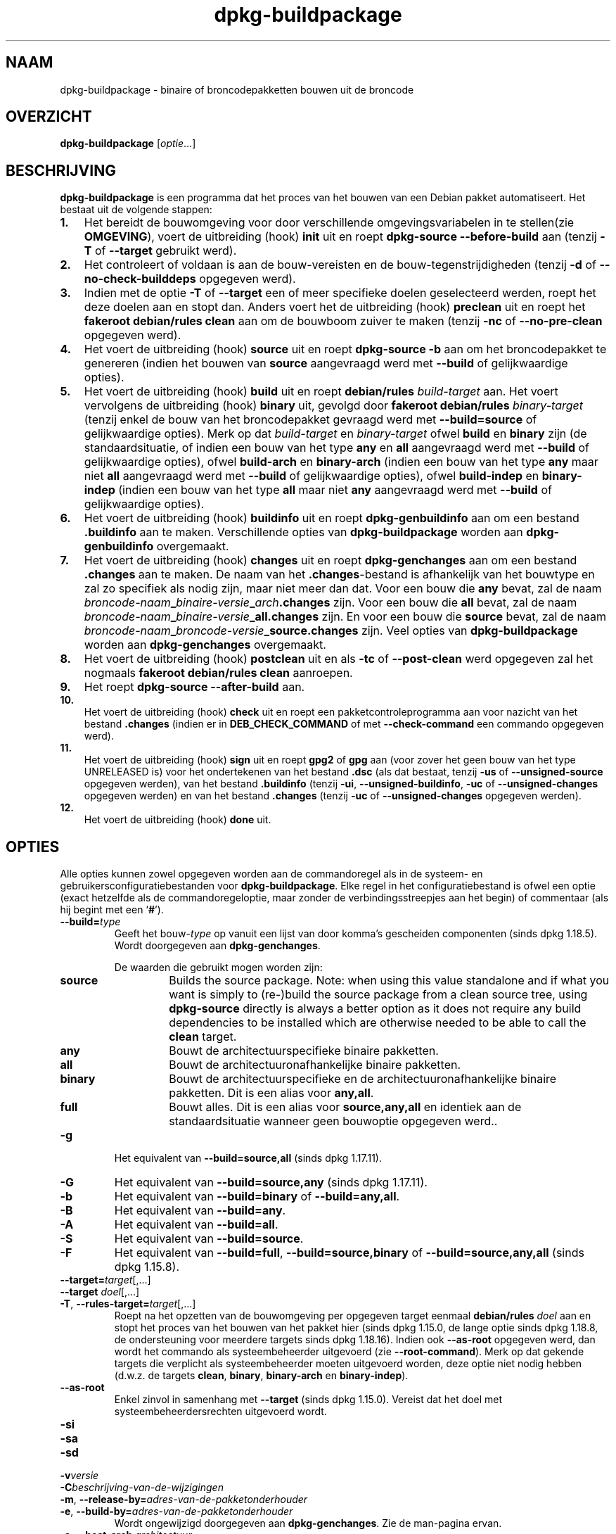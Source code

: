 .\" dpkg manual page - dpkg-buildpackage(1)
.\"
.\" Copyright © 1995-1996 Ian Jackson
.\" Copyright © 2000 Wichert Akkerman <wakkerma@debian.org>
.\" Copyright © 2007-2008 Frank Lichtenheld <djpig@debian.org>
.\" Copyright © 2008-2015 Guillem Jover <guillem@debian.org>
.\" Copyright © 2008-2012 Rapha\(:el Hertzog <hertzog@debian.org>
.\"
.\" This is free software; you can redistribute it and/or modify
.\" it under the terms of the GNU General Public License as published by
.\" the Free Software Foundation; either version 2 of the License, or
.\" (at your option) any later version.
.\"
.\" This is distributed in the hope that it will be useful,
.\" but WITHOUT ANY WARRANTY; without even the implied warranty of
.\" MERCHANTABILITY or FITNESS FOR A PARTICULAR PURPOSE.  See the
.\" GNU General Public License for more details.
.\"
.\" You should have received a copy of the GNU General Public License
.\" along with this program.  If not, see <https://www.gnu.org/licenses/>.
.
.\"*******************************************************************
.\"
.\" This file was generated with po4a. Translate the source file.
.\"
.\"*******************************************************************
.TH dpkg\-buildpackage 1 2018-10-08 1.19.2 dpkg\-suite
.nh
.SH NAAM
dpkg\-buildpackage \- binaire of broncodepakketten bouwen uit de broncode
.
.SH OVERZICHT
\fBdpkg\-buildpackage\fP [\fIoptie\fP...]
.
.SH BESCHRIJVING
\fBdpkg\-buildpackage\fP is een programma dat het proces van het bouwen van een
Debian pakket automatiseert. Het bestaat uit de volgende stappen:
.IP \fB1.\fP 3
Het bereidt de bouwomgeving voor door verschillende omgevingsvariabelen in
te stellen(zie \fBOMGEVING\fP), voert de uitbreiding (hook) \fBinit\fP uit en
roept \fBdpkg\-source \-\-before\-build\fP aan (tenzij \fB\-T\fP of \fB\-\-target\fP
gebruikt werd).
.IP \fB2.\fP 3
Het controleert of voldaan is aan de bouw\-vereisten en de
bouw\-tegenstrijdigheden (tenzij \fB\-d\fP of \fB\-\-no\-check\-builddeps\fP opgegeven
werd).
.IP \fB3.\fP 3
Indien met de optie \fB\-T\fP of \fB\-\-target\fP een of meer specifieke doelen
geselecteerd werden, roept het deze doelen aan en stopt dan. Anders voert
het de uitbreiding (hook) \fBpreclean\fP uit en roept het \fBfakeroot
debian/rules clean\fP aan om de bouwboom zuiver te maken (tenzij \fB\-nc\fP of
\fB\-\-no\-pre\-clean\fP opgegeven werd).
.IP \fB4.\fP 3
Het voert de uitbreiding (hook) \fBsource\fP uit en roept \fBdpkg\-source \-b\fP aan
om het broncodepakket te genereren (indien het bouwen van \fBsource\fP
aangevraagd werd met \fB\-\-build\fP of gelijkwaardige opties).
.IP \fB5.\fP 3
Het voert de uitbreiding (hook) \fBbuild\fP uit en roept \fBdebian/rules\fP
\fIbuild\-target\fP aan. Het voert vervolgens de uitbreiding (hook) \fBbinary\fP
uit, gevolgd door \fBfakeroot debian/rules\fP \fIbinary\-target\fP (tenzij enkel de
bouw van het broncodepakket gevraagd werd met \fB\-\-build=source\fP of
gelijkwaardige opties). Merk op dat \fIbuild\-target\fP en \fIbinary\-target\fP
ofwel \fBbuild\fP en \fBbinary\fP zijn (de standaardsituatie, of indien een bouw
van het type \fBany\fP en \fBall\fP aangevraagd werd met \fB\-\-build\fP of
gelijkwaardige opties), ofwel \fBbuild\-arch\fP en \fBbinary\-arch\fP (indien een
bouw van het type \fBany\fP maar niet \fBall\fP aangevraagd werd met \fB\-\-build\fP of
gelijkwaardige opties), ofwel \fBbuild\-indep\fP en \fBbinary\-indep\fP (indien een
bouw van het type \fBall\fP maar niet \fBany\fP aangevraagd werd met \fB\-\-build\fP of
gelijkwaardige opties).
.IP \fB6.\fP 3
Het voert de uitbreiding (hook) \fBbuildinfo\fP uit en roept
\fBdpkg\-genbuildinfo\fP aan om een bestand \fB.buildinfo\fP aan te
maken. Verschillende opties van \fBdpkg\-buildpackage\fP worden aan
\fBdpkg\-genbuildinfo\fP overgemaakt.
.IP \fB7.\fP 3
Het voert de uitbreiding (hook) \fBchanges\fP uit en roept \fBdpkg\-genchanges\fP
aan om een bestand \fB.changes\fP aan te maken. De naam van het
\&\fB.changes\fP\-bestand is afhankelijk van het bouwtype en zal zo specifiek als
nodig zijn, maar niet meer dan dat. Voor een bouw die \fBany\fP bevat, zal de
naam \fIbroncode\-naam\fP\fB_\fP\fIbinaire\-versie\fP\fB_\fP\fIarch\fP\fB.changes\fP zijn. Voor
een bouw die \fBall\fP bevat, zal de naam
\fIbroncode\-naam\fP\fB_\fP\fIbinaire\-versie\fP\fB_\fP\fBall.changes\fP zijn. En voor een
bouw die \fBsource\fP bevat, zal de naam
\fIbroncode\-naam\fP\fB_\fP\fIbroncode\-versie\fP\fB_\fP\fBsource.changes\fP zijn. Veel
opties van \fBdpkg\-buildpackage\fP worden aan \fBdpkg\-genchanges\fP overgemaakt.
.IP \fB8.\fP 3
Het voert de uitbreiding (hook) \fBpostclean\fP uit en als \fB\-tc\fP of
\fB\-\-post\-clean\fP werd opgegeven zal het nogmaals \fBfakeroot debian/rules
clean\fP aanroepen.
.IP \fB9.\fP 3
Het roept \fBdpkg\-source \-\-after\-build\fP aan.
.IP \fB10.\fP 3
Het voert de uitbreiding (hook) \fBcheck\fP uit en roept een
pakketcontroleprogramma aan voor nazicht van het bestand \fB.changes\fP (indien
er in \fBDEB_CHECK_COMMAND\fP of met \fB\-\-check\-command\fP een commando opgegeven
werd).
.IP \fB11.\fP 3
Het voert de uitbreiding (hook) \fBsign\fP uit en roept \fBgpg2\fP of \fBgpg\fP aan
(voor zover het geen bouw van het type UNRELEASED is) voor het ondertekenen
van het bestand \fB.dsc\fP (als dat bestaat, tenzij \fB\-us\fP of
\fB\-\-unsigned\-source\fP opgegeven werden), van het bestand \fB.buildinfo\fP
(tenzij \fB\-ui\fP, \fB\-\-unsigned\-buildinfo\fP, \fB\-uc\fP of \fB\-\-unsigned\-changes\fP
opgegeven werden) en van het bestand \fB.changes\fP (tenzij \fB\-uc\fP of
\fB\-\-unsigned\-changes\fP opgegeven werden).
.IP \fB12.\fP 3
Het voert de uitbreiding (hook) \fBdone\fP uit.
.
.SH OPTIES
Alle opties kunnen zowel opgegeven worden aan de commandoregel als in de
systeem\- en gebruikersconfiguratiebestanden voor \fBdpkg\-buildpackage\fP. Elke
regel in het configuratiebestand is ofwel een optie (exact hetzelfde als de
commandoregeloptie, maar zonder de verbindingsstreepjes aan het begin) of
commentaar (als hij begint met een \(oq\fB#\fP\(cq).

.TP 
\fB\-\-build=\fP\fItype\fP
Geeft het bouw\-\fItype\fP op vanuit een lijst van door komma's gescheiden
componenten (sinds dpkg 1.18.5). Wordt doorgegeven aan \fBdpkg\-genchanges\fP.

De waarden die gebruikt mogen worden zijn:
.RS
.TP 
\fBsource\fP
Builds the source package.  Note: when using this value standalone and if
what you want is simply to (re\-)build the source package from a clean source
tree, using \fBdpkg\-source\fP directly is always a better option as it does not
require any build dependencies to be installed which are otherwise needed to
be able to call the \fBclean\fP target.
.TP 
\fBany\fP
Bouwt de architectuurspecifieke binaire pakketten.
.TP 
\fBall\fP
Bouwt de architectuuronafhankelijke binaire pakketten.
.TP 
\fBbinary\fP
Bouwt de architectuurspecifieke en de architectuuronafhankelijke binaire
pakketten. Dit is een alias voor \fBany,all\fP.
.TP 
\fBfull\fP
Bouwt alles. Dit is een alias voor \fBsource,any,all\fP en identiek aan de
standaardsituatie wanneer geen bouwoptie opgegeven werd..
.RE
.TP 
\fB\-g\fP
Het equivalent van \fB\-\-build=source,all\fP (sinds dpkg 1.17.11).
.TP 
\fB\-G\fP
Het equivalent van \fB\-\-build=source,any\fP (sinds dpkg 1.17.11).
.TP 
\fB\-b\fP
Het equivalent van \fB\-\-build=binary\fP of \fB\-\-build=any,all\fP.
.TP 
\fB\-B\fP
Het equivalent van \fB\-\-build=any\fP.
.TP 
\fB\-A\fP
Het equivalent van \fB\-\-build=all\fP.
.TP 
\fB\-S\fP
Het equivalent van \fB\-\-build=source\fP.
.TP 
\fB\-F\fP
Het equivalent van \fB\-\-build=full\fP, \fB\-\-build=source,binary\fP of
\fB\-\-build=source,any,all\fP (sinds dpkg 1.15.8).
.TP 
\fB\-\-target=\fP\fItarget\fP[,...]
.TQ
\fB\-\-target \fP\fIdoel\fP[,...]
.TQ
\fB\-T\fP, \fB\-\-rules\-target=\fP\fItarget\fP[,...]
Roept na het opzetten van de bouwomgeving per opgegeven target eenmaal
\fBdebian/rules\fP \fIdoel\fP aan en stopt het proces van het bouwen van het
pakket hier (sinds dpkg 1.15.0, de lange optie sinds dpkg 1.18.8, de
ondersteuning voor meerdere targets sinds dpkg 1.18.16). Indien ook
\fB\-\-as\-root\fP opgegeven werd, dan wordt het commando als systeembeheerder
uitgevoerd (zie \fB\-\-root\-command\fP). Merk op dat gekende targets die
verplicht als systeembeheerder moeten uitgevoerd worden, deze optie niet
nodig hebben (d.w.z. de targets \fBclean\fP, \fBbinary\fP, \fBbinary\-arch\fP en
\fBbinary\-indep\fP).
.TP 
\fB\-\-as\-root\fP
Enkel zinvol in samenhang met \fB\-\-target\fP (sinds dpkg 1.15.0). Vereist dat
het doel met systeembeheerdersrechten uitgevoerd wordt.
.TP 
\fB\-si\fP
.TQ
\fB\-sa\fP
.TQ
\fB\-sd\fP
.TQ
\fB\-v\fP\fIversie\fP
.TQ
\fB\-C\fP\fIbeschrijving\-van\-de\-wijzigingen\fP
.TQ
\fB\-m\fP, \fB\-\-release\-by=\fP\fIadres\-van\-de\-pakketonderhouder\fP
.TQ
\fB\-e\fP, \fB\-\-build\-by=\fP\fIadres\-van\-de\-pakketonderhouder\fP
Wordt ongewijzigd doorgegeven aan \fBdpkg\-genchanges\fP. Zie de man\-pagina
ervan.
.TP 
\fB\-a\fP, \fB\-\-host\-arch\fP \fIarchitectuur\fP
Geef de Debian\-architectuur op waarvoor we bouwen (lange optie sinds dpkg
1.17.17). De architectuur van de machine waarop we bouwen, wordt automatisch
vastgesteld en ze wordt ook als standaard genomen voor de hostmachine.
.TP 
\fB\-t\fP, \fB\-\-host\-type\fP \fIgnu\-systeemtype\fP
Geef het GNU\-systeemtype op waarvoor we bouwen (lange optie sinds dpkg
1.17.17). Het kan gebruikt worden in de plaats van \fB\-\-host\-arch\fP of als een
aanvulling om het standaard GNU\-systeemtype voor de Debian\-architectuur van
de host aan te passen.
.TP 
\fB\-\-target\-arch\fP \fIarchitectuur\fP
Geef de Debian\-architectuur op waarvoor de gebouwde programma's zullen
bouwen (sinds dpkg 1.17.17). De standaardwaarde is de hostmachine.
.TP 
\fB\-\-target\-type\fP \fIgnu\-systeemtype\fP
Geef het GNU\-systeemtype op waarvoor de gebouwde programma's zullen bouwen
(sinds dpkg 1.17.17). Het kan gebruikt worden in de plaats van
\fB\-\-target\-arch\fP of als een aanvulling om het standaard GNU\-systeemtype voor
de Debian doelarchitectuur aan te passen.
.TP 
\fB\-P\fP, \fB\-\-build\-profiles=\fP\fIprofiel\fP[\fB,\fP...]
Geef het/de profiel(en) die we bouwen op in een lijst met een komma als
scheidingsteken (sinds dpkg 1.17.2, de lange optie sinds dpkg 1.18.8). Het
standaardgedrag is om niet voor een specifiek profiel te bouwen. Stelt ze
ook in (als een lijst met een spatie als scheidingsteken) als de
omgevingsvariabele \fBDEB_BUILD_PROFILES\fP, hetgeen bijvoorbeeld toelaat aan
\fBdebian/rules\fP\-bestanden om gebruik te maken van deze informatie bij
voorwaardelijke bouwoperaties.
.TP 
\fB\-j\fP, \fB\-\-jobs\fP[=\fItaken\fP|\fBauto\fP]
Aantal taken dat gelijktijdig mag uitgevoerd worden, waarbij het aantal
taken overeenkomt met het aantal beschikbare processoren als \fBauto\fP
opgegeven werd (sinds dpkg 1.17.10), of onbeperkt is als \fItaken\fP niet
opgegeven werd. Dit is het equivalent van de gelijknamige optie voor
\fBmake\fP(1) (sinds dpkg 1.14.7, lange optie sinds dpkg 1.18.8). Het voegt
zichzelf toe aan de omgevingsvariabele \fBMAKEFLAGS\fP, waardoor elke erop
volgende aanroep van make de optie overerft en parallelle taakuitvoering dus
opgelegd wordt bij het maken van pakketten (en mogelijks ook oplegt aan het
bouwsysteem van de toeleveraar indien dat gebruik maakt van make), ongeacht
het feit of er ondersteuning is voor het in parallel bouwen, hetgeen tot
mislukkingen bij het bouwen kan leiden. Het voegt ook \fBparallel=\fP\fItaken\fP
of \fBparallel\fP toe aan de omgevingsvariabele \fBDEB_BUILD_OPTIONS\fP, hetgeen
debian/rules\-bestanden in staat stelt van deze informatie gebruik te maken
voor eigen doeleinden. De waarde \fB\-j\fP heeft voorrang op de optie
\fBparallel=\fP\fItaken\fP of \fBparallel\fP in de omgevingsvariabele
\fBDEB_BUILD_OPTIONS\fP. Merk op dat de waarde \fBauto\fP zal vervangen worden
door het effectieve aantal momenteel actieve processoren en ze dus als
zodanig naar geen enkel onderliggend proces doorgegeven zal worden. Indien
het aantal beschikbare processoren niet afgeleid kan worden, dan zal de code
terugvallen op het gebruiken van seri\(:ele uitvoering (sinds dpkg 1.18.15),
hoewel dit enkel zou mogen gebeuren op exotische en niet\-ondersteunde
systemen.
.TP 
\fB\-J\fP, \fB\-\-jobs\-try\fP[=\fItaken\fP|\fBauto\fP]
Deze optie (sinds dpkg 1.18.2, de lange optie sinds dpkg 1.18.8) is het
equivalent van de optie \fB\-j\fP, behalve dat ze de omgevingsvariabele
\fBMAKEFLAGS\fP niet instelt. Als zodanig is het veiliger om ze te gebruiken
met elk pakket, ook met die waarvoor het niet zeker is dat in parallel
bouwen mogelijk is.

\fBauto\fP is het standaardgedrag (sinds dpkg 1.18.11). Het aantal jobs
instellen op 1 zal het seri\(:ele gedrag opnieuw instellen.
.TP 
\fB\-D\fP, \fB\-\-check\-builddeps\fP
Controleer bouwvereisten en tegenstrijdigheden en breek af als er niet aan
voldaan is (de lange optie sinds dpkg 1.18.8). Dit is het standaardgedrag.
.TP 
\fB\-d\fP, \fB\-\-no\-check\-builddeps\fP
Controleer bouwvereisten en tegenstrijdigheden niet (de lange optie sinds
dpkg 1.18.8).
.TP 
\fB\-\-ignore\-builtin\-builddeps\fP
Controleer ingebouwde bouwvereisten en tegenstrijdigheden niet (sinds dpkg
1.18.2). Dit zijn de distributiespecifieke impliciete bouwvereisten die
gewoonlijk noodzakelijk zijn in een bouwomgeving, de zogenaamde set van
pakketten van het type Build\-Essential.
.TP 
\fB\-\-rules\-requires\-root\fP
Do not honor the \fBRules\-Requires\-Root\fP field, falling back to its legacy
default value (since dpkg 1.19.1).
.TP 
\fB\-nc\fP, \fB\-\-no\-pre\-clean\fP
Do not clean the source tree before building (long option since dpkg
1.18.8).  Implies \fB\-b\fP if nothing else has been selected among \fB\-F\fP,
\fB\-g\fP, \fB\-G\fP, \fB\-B\fP, \fB\-A\fP or \fB\-S\fP.  Implies \fB\-d\fP with \fB\-S\fP (since dpkg
1.18.0).
.TP 
\fB\-\-pre\-clean\fP
Clean the source tree before building (since dpkg 1.18.8).  This is the
default behavior.
.TP 
\fB\-tc\fP, \fB\-\-post\-clean\fP
Schoon de broncodeboom op (met \fIcommando\-om\-root\-te\-worden\fP \fBdebian/rules
clean\fP) nadat het pakket gebouwd werd (de lange optie sinds dpkg 1.18.8).
.TP 
\fB\-\-no\-post\-clean\fP
Do not clean the source tree after the package has been built (since dpkg
1.19.1).  This is the default behavior.
.TP 
\fB\-r\fP, \fB\-\-root\-command=\fP\fIcommando\-om\-root\-te\-worden\fP
Wanneer \fBdpkg\-buildpackage\fP een deel van het bouwproces in de hoedanigheid
van root (systeembeheerder) moet uitvoeren, laat het het commando dat het
uitvoert voorafgaan door \fIcommando\-om\-root\-te\-worden\fP indien er een
opgegeven werd (de lange optie sinds dpkg 1.18.8). Anders, als er geen
opgegeven werd, wordt standaard \fBfakeroot\fP gebruikt als het beschikbaar
is. \fIcommando\-om\-root\-te\-worden\fP moet beginnen met de naam van een
programma in het \fBPATH\fP en krijgt als argumenten de naam van het echte
commando dat uitgevoerd moet worden en de argumenten die het moet
krijgen. \fIcommando\-om\-root\-te\-worden\fP kan parameters bevatten (ze moeten
met spaties van elkaar gescheiden worden) maar geen
shell\-metatekens. Doorgaans is \fIcommando\-om\-root\-te\-worden\fP \fBfakeroot\fP,
\fBsudo\fP, \fBsuper\fP of \fBreally\fP. \fBsu\fP is niet geschikt, aangezien het enkel
de shell van de gebruiker kan aanroepen met \fB\-c\fP in plaats van
afzonderlijke argumenten door te geven aan het uit te voeren commando.
.TP 
\fB\-R\fP, \fB\-\-rules\-file=\fP\fIrules\-bestand\fP
Een Debian\-pakket bouwen houdt meestal het aanroepen van \fBdebian/rules\fP in
als een commando met verschillende standaardparameters (sinds dpkg 1.14.17,
de lange optie sinds dpkg 1.18.8). Met deze optie is het mogelijk om een
andere programma\-aanroep te gebruiken om het pakket te bouwen (ze kan
parameters bevatten die onderling door spaties gescheiden
worden). Anderzijds kan de optie ook gebruikt worden om het standaard
rules\-bestand uit te voeren met een ander make\-programma (bijvoorbeeld door
\fB/usr/local/bin/make \-f debian/rules\fP te gebruiken als \fIrules\-bestand\fP).
.TP 
\fB\-\-check\-command=\fP\fIcontrolecommando\fP
Commando dat gebruikt wordt om het bestand \fB.changes\fP zelf en eventuele
gebouwde artefacten waarnaar in het bestand verwezen wordt, te controleren
(sinds dpkg 1.17.6). Het commando moet als argument de padnaam van
\&\fB.changes\fP krijgen. Gewoonlijk is dit commando \fBlintian\fP.
.TP 
\fB\-\-check\-option=\fP\fIoptie\fP
Geef optie \fIoptie\fP door aan het \fIcontrolecommando\fP dat gespecificeerd werd
met \fBDEB_CHECK_COMMAND\fP of met \fB\-\-check\-command\fP (sinds dpkg 1.17.6). Kan
meermaals gebruikt worden.
.TP 
\fB\-\-hook\-\fP\fIhook\-naam\fP\fB=\fP\fIhook\-commando\fP
Stelt de opgegeven shell\-code \fIhook\-commando\fP in als de uitbreiding (hook)
\fIhook\-naam\fP, die zal uitgevoerd worden op de momenten die in de
uitvoeringsstappen gepreciseerd worden (sinds dpkg 1.17.6). De uitbreidingen
(hooks) zullen steeds uitgevoerd worden, zelfs als de volgende actie niet
uitgevoerd wordt (met uitzondering voor de uitbreiding (hook)
\fBbinary\fP). Alle uitbreidingen (hooks) zullen uitgevoerd worden in de map
van de uitgepakte broncode.

Opmerking: uitbreidingen (hooks) kunnen het bouwproces be\(:invloeden en leiden
tot het mislukken van de bouw als hun commando's falen. Wees dus alert voor
onbedoelde consequenties.

Momenteel worden de volgende \fIhook\-namen\fP ondersteund

\fBinit preclean source build binary buildinfo changes postclean check sign
done\fP

Het \fIhook\-commando\fP ondersteunt de volgende
substitutie\-indelingstekenreeksen, die er voorafgaand aan de uitvoering op
toegepast zullen worden:

.RS
.TP 
\fB%%\fP
E\('en enkel %\-teken.
.TP 
\fB%a\fP
Een booleaanse waarde (0 of 1), die aangeeft of de volgende actie uitgevoerd
wordt of niet.
.TP 
\fB%p\fP
De naam van het broncodepakket.
.TP 
\fB%v\fP
De versie van het broncodepakket.
.TP 
\fB%s\fP
De versie van het broncodepakket (zonder de epoch).
.TP 
\fB%u\fP
Het upstream versienummer (toeleveraarsversie).
.RE
.TP 
\fB\-\-buildinfo\-option=\fP\fIoptie\fP
Geef optie \fIoptie\fP door aan \fBdpkg\-genbuildinfo\fP (sinds dpkg 1.18.11). Kan
meermaals gebruikt worden.
.TP 
\fB\-p\fP, \fB\-\-sign\-command=\fP\fIondertekeningscommando\fP
Als \fBdpkg\-buildpackage\fP GPG moet uitvoeren om een controlebestand (\fB.dsc\fP)
van de broncode of een bestand \fB.changes\fP te ondertekenen zal het
\fIondertekeningscommando\fP (en indien nodig daarbij het \fBPATH\fP doorzoeken)
uitvoeren in plaats van \fBgpg2\fP of \fBgpg\fP (de lange optie sinds dpkg
1.18.8). Aan \fIondertekeningscommando\fP zullen alle argumenten meegegeven
worden die anders aan \fBgpg2\fP of \fBgpg\fP gegeven zouden
zijn. \fIondertekeningscommando\fP mag geen spaties bevatten en geen andere
shell\-metatekens.
.TP 
\fB\-k\fP, \fB\-\-sign\-key=\fP\fIsleutel\-id\fP
Geef de sleutel\-ID op die gebruikt moet worden om pakketten te ondertekenen
(de lange optie sinds dpkg 1.18.8).
.TP 
\fB\-us\fP, \fB\-\-unsigned\-source\fP
Onderteken het broncodepakket niet (de lange optie sinds dpkg 1.18.8).
.TP 
\fB\-ui\fP, \fB\-\-unsigned\-buildinfo\fP
Onderteken het bestand \fB.buildinfo\fP niet (sinds dpkg 1.18.19).
.TP 
\fB\-uc\fP, \fB\-\-unsigned\-changes\fP
Onderteken de bestanden \fB.buildinfo\fP en \fB.changes\fP niet (de lange optie
sinds dpkg 1.18.8).
.TP 
\fB\-\-no\-sign\fP
Onderteken geen enkel bestand; dit omvat het broncodepakket, het bestand
\&\fB.buildinfo\fP en het bestand \fB.changes\fP (sinds dpkg 1.18.20).
.TP 
\fB\-\-force\-sign\fP
Verplicht het ondertekenen van de resulterende bestanden (sinds dpkg
1.17.0), ongeacht \fB\-us\fP, \fB\-\-unsigned\-source\fP, \fB\-ui\fP,
\fB\-\-unsigned\-buildinfo\fP, \fB\-uc\fP, \fB\-\-unsigned\-changes\fP of overige interne
heuristiek.
.TP 
\fB\-sn\fP
.TQ
\fB\-ss\fP
.TQ
\fB\-sA\fP
.TQ
\fB\-sk\fP
.TQ
\fB\-su\fP
.TQ
\fB\-sr\fP
.TQ
\fB\-sK\fP
.TQ
\fB\-sU\fP
.TQ
\fB\-sR\fP
.TQ
\fB\-i\fP, \fB\-\-diff\-ignore\fP[=\fIregex\fP]
.TQ
\fB\-I\fP, \fB\-\-tar\-ignore\fP[=\fIpatroon\fP]
.TQ
\fB\-z\fP, \fB\-\-compression\-level=\fP\fIniveau\fP
.TQ
\fB\-Z\fP, \fB\-\-compression=\fP\fIcompressor\fP
Wordt ongewijzigd doorgegeven aan \fBdpkg\-source\fP. Zie de man\-pagina ervan.
.TP 
\fB\-\-source\-option=\fP\fIoptie\fP
Geef optie \fIoptie\fP door aan \fBdpkg\-source\fP (sinds dpkg 1.15.6). Kan
meermaals gebruikt worden.
.TP 
\fB\-\-changes\-option=\fP\fIoptie\fP
Geef optie \fIoptie\fP door aan \fBdpkg\-genchanges\fP (sinds dpkg 1.15.6). Kan
meermaals gebruikt worden.
.TP 
\fB\-\-admindir=\fP\fImap\fP
.TQ
\fB\-\-admindir \fP\fImap\fP
Geef een andere locatie op voor de database van \fBdpkg\fP (sinds dpkg
1.14.0). De standaardlocatie is \fI/var/lib/dpkg\fP.
.TP 
\fB\-?\fP, \fB\-\-help\fP
Toon info over het gebruik en sluit af.
.TP 
\fB\-\-version\fP
Toon de versie en sluit af.
.
.SH OMGEVING
.SS "Externe omgeving"
.TP 
\fBDEB_CHECK_COMMAND\fP
Indien dit ingesteld werd, zal het gebruikt worden als het commando waarmee
het bestand \fB.changes\fP gecontroleerd wordt (sinds dpkg 1.17.6). De optie
\fB\-\-check\-command\fP heeft hierop voorrang.
.TP 
\fBDEB_SIGN_KEYID\fP
Indien dit ingesteld werd, zal het gebruikt worden om de bestanden
\&\fB.changes\fP en \fB.dsc\fP te ondertekenen (sinds dpkg 1.17.2). De optie
\fB\-\-sign\-key\fP heeft hierop voorrang.
.TP 
\fBDEB_BUILD_OPTIONS\fP
Indien dit ingesteld werd, bevat het een lijst van door spaties van elkaar
gescheiden opties die het bouwproces kunnen be\(:invloeden in \fIdebian/rules\fP
en het gedrag van sommige dpkg\-commando's.

Bij \fBnocheck\fP zal de variabele \fBDEB_CHECK_COMMAND\fP genegeerd worden. Bij
\fBparallel=\fP\fIN\fP zal het aantal parallelle taken op \fIN\fP ingesteld worden,
maar de optie \fB\-\-jobs\-try\fP heeft hierop voorrang.
.TP 
\fBDEB_BUILD_PROFILES\fP
Indien dit ingesteld werd, zal het gebruikt worden als het/de actieve
bouwprofiel(en) voor het pakket dat gebouw wordt (sinds dpkg 1.17.2). Het is
een lijst van profielnamen die onderling door een spatie gescheiden zijn. De
optie \fB\-P\fP heeft hierop voorrang.
.TP 
\fBDPKG_COLORS\fP
Stelt de kleurmodus in (sinds dpkg 1.18.5). Waarden die momenteel gebruikt
mogen worden zijn: \fBauto\fP (standaard), \fBalways\fP en \fBnever\fP.
.TP 
\fBDPKG_NLS\fP
If set, it will be used to decide whether to activate Native Language
Support, also known as internationalization (or i18n) support (since dpkg
1.19.0).  The accepted values are: \fB0\fP and \fB1\fP (default).

.SS "Interne omgeving"
Zelfs al exporteert \fBdpkg\-buildpackage\fP sommige variabelen, toch mag
\fBdebian/rules\fP er niet op rekenen dat ze aanwezig zijn en moet het in de
plaats daarvan gebruik maken van de desbetreffende interface om de benodigde
variabelen op te halen, aangezien dat bestand.het belangrijkste
aanspreekpunt is voor het bouwen van pakketten en de op zichzelf staande
uitvoering ervan ondersteund moet zijn.

.TP 
\fBDEB_BUILD_*\fP
.TQ
\fBDEB_HOST_*\fP
.TQ
\fBDEB_TARGET_*\fP
\fBdpkg\-architecture\fP wordt aangeroepen met de doorgegeven parameters \fB\-a\fP
en \fB\-t\fP. Eventuele variabelen die zijn optie \fB\-s\fP als uitvoer geeft,
worden in de bouwomgeving ge\(:integreerd.
.TP 
\fBDEB_RULES_REQUIRES_ROOT\fP
This variable is set to the value obtained from the \fBRules\-Requires\-Root\fP
field or from the command\-line.  When set, it will be a valid value for the
\fBRules\-Requires\-Root\fP field.  It is used to notify \fBdebian/rules\fP whether
the \fBrootless\-builds.txt\fP specification is supported.
.TP 
\fBDEB_GAIN_ROOT_CMD\fP
Deze variabele wordt ingesteld op \fIgain\-root\-command\fP wanneer het veld
\fBRules\-Requires\-Root\fP ingesteld staat op een andere waarde dan \fBno\fP of
\fBbinary\-targets\fP.
.TP 
\fBSOURCE_DATE_EPOCH\fP
Deze variabele wordt ingesteld op de Unix\-tijd (timestamp) sinds het
tijdstip (de epoch) van het laatste item in \fIdebian/changelog\fP, voor zover
hij niet reeds gedefinieerd is.
.
.SH BESTANDEN
.TP 
\fI/etc/dpkg/buildpackage.conf\fP
Configuratiebestand dat voor het hele systeem geldt
.TP 
\fI$XDG_CONFIG_HOME/dpkg/buildpackage.conf\fP of
.TQ
\fI$HOME/.config/dpkg/buildpackage.conf\fP
Configuratiebestand dat gebruikersafhankelijk is.
.
.SH OPMERKINGEN
.SS "Compileervlaggen worden niet langer ge\(:exporteerd"
Tussen dpkg 1.14.17 en 1.16.1 exporteerde \fBdpkg\-buildpackage\fP
compileervlaggen (\fBCFLAGS\fP, \fBCXXFLAGS\fP, \fBFFLAGS\fP, \fBCPPFLAGS\fP en
\fBLDFLAGS\fP) met de waarden die door \fBdpkg\-buildflags\fP teruggegeven
werden. Dit is niet langer het geval
.SS "Standaard bouwtargets"
\fBdpkg\-buildpackage\fP gebruikt sinds dpkg 1.16.2 de targets \fBbuild\-arch\fP en
\fBbuild\-indep\fP. Deze targets zijn dus verplicht. Maar om te vermijden dat
bestaande pakketten defect raken en om de overgang te vergemakkelijken, zal
het, indien het broncodepakket niet zowel architectuuronafhankelijke als
architectuurspecifieke binaire pakketten bouwt (sinds dpkg 1.18.8),
terugvallen op het gebruik van het target \fBbuild\fP indien \fBmake \-f
debian/rules \-qn\fP \fIbouwtarget\fP 2 teruggeeft als afsluitwaarde.
.SH BUGS
Het zou mogelijk moeten zijn om spaties en shell\-metatekens en initi\(:ele
argumenten op te geven voor \fIcommando\-om\-root\-te\-worden\fP en
\fIondertekeningscommando\fP.
.
.SH "ZIE OOK"
.ad l
\fBdpkg\-source\fP(1), \fBdpkg\-architecture\fP(1), \fBdpkg\-buildflags\fP(1),
\fBdpkg\-genbuildinfo\fP(1), \fBdpkg\-genchanges\fP(1), \fBfakeroot\fP(1),
\fBlintian\fP(1), \fBgpg2\fP(1), \fBgpg\fP(1).
